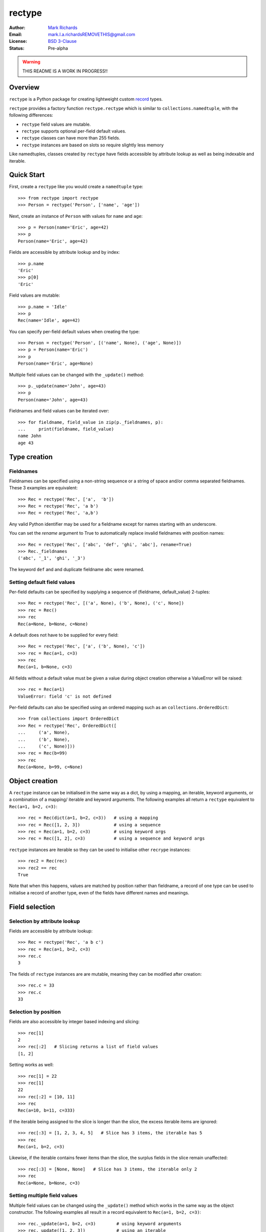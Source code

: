 =======
rectype
=======

:Author: `Mark Richards <http://www.abdn.ac.uk/staffnet/profiles/m.richards/>`_
:Email: mark.l.a.richardsREMOVETHIS@gmail.com
:License: `BSD 3-Clause <http://opensource.org/licenses/BSD-3-Clause>`_
:Status: Pre-alpha

..  warning:: THIS README IS A WORK IN PROGRESS!!

.. contents:: `Table of contents`
   :depth: ‹number›

Overview
========
``rectype`` is a Python package for creating lightweight custom
`record <http://en.wikipedia.org/wiki/Record_(computer_science)>`_ types.

``rectype`` provides a factory function ``rectype.rectype`` which is similar
to ``collections.namedtuple``, with the following differences:

* ``rectype`` field values are mutable.
* ``rectype`` supports optional per-field default values.
* ``rectype`` classes can have more than 255 fields.
* ``rectype`` instances are based on slots so require slightly less memory

Like namedtuples, classes created by ``rectype`` have fields accessible by
attribute lookup as well as being indexable and iterable.

Quick Start
===========
First, create a ``rectype`` like you would create a ``namedtuple`` type::

    >>> from rectype import rectype
    >>> Person = rectype('Person', ['name', 'age'])

Next, create an instance of ``Person`` with values for ``name`` and ``age``::

    >>> p = Person(name='Eric', age=42)
    >>> p
    Person(name='Eric', age=42)

Fields are accessible by attribute lookup and by index::

    >>> p.name
    'Eric'
    >>> p[0]
    'Eric'

Field values are mutable::

    >>> p.name = 'Idle'
    >>> p
    Rec(name='Idle', age=42)

You can specify per-field default values when creating the type::

    >>> Person = rectype('Person', [('name', None), ('age', None)])
    >>> p = Person(name='Eric')
    >>> p
    Person(name='Eric', age=None)

Multiple field values can be changed with the ``_update()`` method::

    >>> p._update(name='John', age=43)
    >>> p
    Person(name='John', age=43)

Fieldnames and field values can be iterated over::

    >>> for fieldname, field_value in zip(p._fieldnames, p):
    ...     print(fieldname, field_value)
    name John
    age 43

Type creation
=============

Fieldnames
----------
Fieldnames can be specified using a non-string sequence or a string of space
and/or comma separated fieldnames. These 3 examples are equivalent::

    >>> Rec = rectype('Rec', ['a',  'b'])
    >>> Rec = rectype('Rec', 'a b')
    >>> Rec = rectype('Rec', 'a,b')

Any valid Python identifier may be used for a fieldname except for names
starting with an underscore.

You can set the *rename* argument to True to automatically replace invalid
fieldnames with position names::

    >>> Rec = rectype('Rec', ['abc', 'def', 'ghi', 'abc'], rename=True)
    >>> Rec._fieldnames
    ('abc', '_1', 'ghi', '_3')

The keyword ``def`` and and duplicate fieldname ``abc`` were renamed.

Setting default field values
----------------------------
Per-field defaults can be specified by supplying a sequence of
(fieldname, default_value) 2-tuples::

    >>> Rec = rectype('Rec', [('a', None), ('b', None), ('c', None])
    >>> rec = Rec()
    >>> rec
    Rec(a=None, b=None, c=None)

A default does not have to be supplied for every field::

    >>> Rec = rectype('Rec', ['a', ('b', None), 'c'])
    >>> rec = Rec(a=1, c=3)
    >>> rec
    Rec(a=1, b=None, c=3)

All fields without a default value must be given a value during object
creation otherwise a ValueError will be raised::

    >>> rec = Rec(a=1)
    ValueError: field 'c' is not defined

Per-field defaults can also be specified using an ordered mapping such as
an ``collections.OrderedDict``::

    >>> from collections import OrderedDict
    >>> Rec = rectype('Rec', OrderedDict([
    ...     ('a', None),
    ...     ('b', None),
    ...     ('c', None)]))
    >>> rec = Rec(b=99)
    >>> rec
    Rec(a=None, b=99, c=None)

Object creation
===============

A ``rectype`` instance can be initialised in the same way as a dict, by using a
mapping, an iterable, keyword arguments, or a combination of a mapping/
iterable and keyword arguments. The following examples all return a ``rectype``
equivalent to ``Rec(a=1, b=2, c=3)``::

    >>> rec = Rec(dict(a=1, b=2, c=3))   # using a mapping
    >>> rec = Rec([1, 2, 3])             # using a sequence
    >>> rec = Rec(a=1, b=2, c=3)         # using keyword args
    >>> rec = Rec([1, 2], c=3)           # using a sequence and keyword args

``rectype`` instances are iterable so they can be used to initialise
other ``recrype`` instances::

    >>> rec2 = Rec(rec)
    >>> rec2 == rec
    True

Note that when this happens, values are matched by position rather than
fieldname, a record of one type can be used to initialise a record of another
type, even of the fields have different names and meanings.

Field selection
===============
Selection by attribute lookup
-----------------------------
Fields are accessible by attribute lookup::

    >>> Rec = rectype('Rec', 'a b c')
    >>> rec = Rec(a=1, b=2, c=3)
    >>> rec.c
    3

The fields of ``rectype`` instances are are mutable, meaning they can be
modified after creation::

    >>> rec.c = 33
    >>> rec.c
    33

Selection by position
---------------------
Fields are also accessible by integer based indexing and slicing::

    >>> rec[1]
    2
    >>> rec[:2]   # Slicing returns a list of field values
    [1, 2]

Setting works as well::

    >>> rec[1] = 22
    >>> rec[1]
    22
    >>> rec[:2] = [10, 11]
    >>> rec
    Rec(a=10, b=11, c=333)

If the iterable being assigned to the slice is longer than the slice, the
excess iterable items are ignored::

    >>> rec[:3] = [1, 2, 3, 4, 5]   # Slice has 3 items, the iterable has 5
    >>> rec
    Rec(a=1, b=2, c=3)

Likewise, if the iterable contains fewer items than the slice, the surplus
fields in the slice remain unaffected::

    >>> rec[:3] = [None, None]   # Slice has 3 items, the iterable only 2
    >>> rec
    Rec(a=None, b=None, c=3)

Setting multiple field values
-----------------------------
Multiple field values can be changed using the ``_update()`` method which
works in the same way as the object constructor. The following examples all
result in a record equivalent to ``Rec(a=1, b=2, c=3)``::

    >>> rec._update(a=1, b=2, c=3)        # using keyword arguments
    >>> rec._update([1, 2, 3])            # using an iterable
    >>> rec._update(dict(a=1, b=2, c=3))  # using a mapping
    >>> rec._update([1, 2], c=3)          # using an iterable and keyword args

Changing default values
=======================
A dictionary of fieldname/default_value pairs can be obtained with the
``_get_defaults()`` class method::

    >>> Rec = rectype('Rec', [('a', 1), ('b', 2), 'c')
    >>> Rec._get_defaults()
    {'a': 1, 'b': 2}

Default field values can be updated using ``_update_defaults()``, which is similar
to ``dict.update()``. These are all equivalent::

    >>> Rec._update_defaults(dict(a=1, b=2))  # using a mapping
    >>> Rec._update_defaults([1, 2])          # using a sequence
    >>> Rec._update_defaults(a=1, b=2)        # using keyword args
    >>> Rec._update_defaults(dict(a=1), b=2)  # using a mapping and keyword args

The default value for a field or fields can be removed by passing the name of
a field or an iterable of fieldnames to the ``_del_defaults()`` class method::

    >>> Rec._del_defaults('a')         # Remove default for field 'a'
    >>> Rec._del_defaults('a b'])      # Remove defaults for fields 'a' and 'b'
    >>> Rec._del_defaults(['a', 'b'])  # Remove defaults for fields 'a' and 'b'

Iteration
---------
Fieldnames and field values can be iterated over::

    >>> Rec = rectype('Rec', 'a b c')
    >>> rec = Rec(a=1, b=2, c=3)
    >>> for fieldname, field_value in zip(rec._fieldnames, rec):
    ...     print(fieldname, field_value)
    a 1
    b 2
    c 3

Pickling
--------
Instances of classes created by ``rectype.rectype()`` can be pickled::

    >>> import pickle
    >>> pickled_rec = pickle.loads(pickle.dumps(rec))
    >>> pickled_rec == rec
    True

Immutable structure
===================
Objects of ``rectype`` classes are based on slots, so new fields cannot be
added after object creation::

    >>> Rec = rectype('Rec', 'a b')
    >>> rec = Rec(a=1, b=2)
    >>> rec.c = 3   # Can't do this!
    AttributeError                  Traceback (most recent call last)
    <ipython-input-8-55738ba62948> in <module>()
    ----> 1 rec.c = 3

    AttributeError: 'Rec' object has no attribute 'c'

Memory usage
============
``rectype`` objects have a low memory footprint because they use slots
rather than a per-instance dictionary to store attributes::

    >>> from rectype import rectype
    >>> from collections import namedtuple
    >>> import sys
    >>> Rec = rectype('Rec', ['a', 'b'])
    >>> rec = Rec(a=1, b=2)
    >>> NT = namedtuple('NT', ['a', 'b'])
    >>> nt = NT(a=1, b=2)
    >>> dct = dict(a=1, b=2)
    >>> sys.getsizeof(rec)    # Number of bytes used by a rectype
    56
    >>> sys.getsizeof(nt)     # Number of bytes used by a namedtuple
    64
    >>> sys.getsizeof(dct)    # Number of bytes used by a dict
    288

They use much less memory than an equivalent ``dict`` and slightly less than
an equivalent ``namedtuple``.


API
===
rectype.\ **rectype**\ (*typename, fieldnames, rename=False*)
  Return a new record class named *typename*. The new class is used
  to create record objects that have fields accessible by attribute
  lookup as well as being indexable and iterable.

  The *fieldnames* are a single string with each fieldname separated by
  whitespace and/or commas, for example ``'x y'`` or ``'x, y'``.
  Alternatively, *fieldnames* can be a sequence of strings such as
  ``['x', 'y']``.

  Default values can also be specified along with the fieldnames if
  *fieldnames* is a mapping of fieldname-default_value pairs such as
  ``{'x': 1, 'y': 2}`` or a sequence of 2-tuples of the form
  ``[('x', 1), ('y', 2)]``. In the latter case, not all fieldnames need
  to have a default provided, e.g. ``['x', ('y', 2)]``.

  Any valid Python identifier may be used for a fieldname except for names
  starting with an underscore. Valid identifiers consist of letters, digits,
  and underscores but do not start with a digit or underscore and cannot be
  a ``keyword`` such as *class*, *for*, *return*, *global*, *pass*, or
  *raise*.

  If *rename* is true, invalid fieldnames are automatically replaced with
  positional names. For example, ``['abc', 'def', 'ghi', 'abc']``
  is converted to ``['abc', '_1', 'ghi', '_3']``, eliminating the keyword
  ``def`` and the duplicate fieldname ``abc``.

In addition to the usual sequence methods, records support four additional
methods and one attribute. To prevent conflicts with fieldnames, the method
and attribute names start with an underscore.

.. py::function:: enumerate(kwargs)

    Blah blah balh.

    Second para.

.. py:class:: SomeRecType(kwargs)

    Return a new record initialised from an optional positional argument and
    optional keyword arguments.

    If a positional argument is given and it is a mapping object, a
    record is created with values assigned to fields identified by
    keys of the mapping. Keys pairs that do not match a fieldname are
    ignored.

| *class* **SomeRecType**\ (*\*\*kwargs*)
| *class* **SomeRecType**\ (*mapping, \*\*kwargs*)
| *class* **SomeRecType**\ (*iterable, \*\*kwargs*)

|     Return a new record initialised from an optional positional argument and
|     optional keyword arguments.

|    If a positional argument is given and it is a mapping object, a
    record is created with values assigned to fields identified by
    keys of the mapping. Keys pairs that do not match a fieldname are
    ignored.

|    The positional argument can also be an iterable object whose items
    are in the same order as the fieldnames of the record type. If the
    iterable provides too many values for the field the excess values
    are ignored.

    Keyword arguments can also be given to provide field values by
    name. If a keyword argument provides a value for a field that
    has already received a value, the value from the keyword argument
    replaces the value from the positional argument. Keywords that
    do not match a filename are ignored.

    Any fields that do not have values defined by the positional or
    keyword arguments will be assigned a field-specific default value,
    provided one has been defined.

    If a default value is not available for a field that has not been
    defined by the positional or keyword arguments a ValueError is
    raised.

    To illustrate, the following examples all return a record equal to
    Rec(a=1, b=2, c=3)::

      >>> from rectype import rectype
      >>> Rec = rectype('Rec', ['a', 'b', 'c'])
      >>> rec = Rec(dict(a=1, b=2, c=3))  # using a mapping
      >>> rec = Rec([1, 2, 3])            # using a sequence
      >>> rec = Rec(a=1, b=2, c=3)        # using keyword args
      >>> rec = Rec([1, 2], c=3)          # using a sequence and keyword args

These are the operations that rectypes support:

**len(rec)**
    Return the number of fields in the rectype *rec*.

**rec[index]**
**rec[slice]**
    Return the value of the field in *rec* corresponding to *index*, or the
    fields in *rec* corresponding to *slice*. The index of a each field value
    corresponds to the index of the fieldname in the _fieldnames class
    attribute::

        >>> Rec = rectype('Rec', [('a', 0) ('b', 1), ('c', 2)])
        >>> Rec._fieldnames
        ('a', 'b', 'c')
        >>> rec[0]          # get the value of field 'a'
        0

    All slice operations return a list containing the requested field values::

        >>> rec[:2]
        [0, 1]

``**rec[index] = value**``
**``rec[slice] = values``**
    Set ``rec[index]`` to value or ``rec[slice]`` to values.
    Set the field of *rec* corresponding to *index* to *value* or set the
    fields of *rec* corresponding to *slice* to *values*.

    Please note that the behaviour of setting field values using *slicing*
    is different from that of lists. If *values* contains more items than
    *slice* then the surplus values are discarded, whereas with lists the
    surplus items are inserted into the list. Similarly, if *values* contains
    fewer items than *slice*, the surplus fields remain unaffected, whereas
    with a list the surplus list items are removed. This behaviour is necessary
    because the structure of a ``rectype`` is immutable since it is based on
    *slots*.

**value in rec**
    Return ``True`` if *value* matches any of the field values in *rec*, else
    ``False``.

**iter(rec)**
    Return an iterator over the field values of *rec*.

**_asdict()**
    Return a new ``collections.OrderedDict`` which maps fieldnames to their
    values.

**_del_defaults(fieldnames)**
    Remove the default values for one or more fields. If *fieldnames*
    is a single string then the default value is removed for that field.
    If *fieldnames* is an iterable of strings then the default values are
    removed for each fieldname.

**_update(kwargs)**
**_update(mapping, kwargs)**
**_update(iterable, kwargs)**
    Update the field values of the record. ``_update()`` accepts either:
    keyword arguments in which each keyword must match a fieldname of the
    record; a mapping of fieldname/field_value pairs; an iterable whose
    items are in the same order as the fields in the ``_fieldnames`` class
    attribute; or a combination of mapping/iterable and kwargs.

*classmethod* **_update_defaults(kwargs)**
*classmethod* **_update_defaults(mapping, kwargs)**
*classmethod* **_update_defaults(iterable, kwargs)**
    Update the default field values of the record. ``_update_defaults()``
    accepts either keyword arguments in which each keyword must match a
    fieldname of the record; a mapping of fieldname/default_value pairs;
    an iterable whose default values are in the same order as the fields
    in the ``_fieldnames`` class attribute; or a combination of
    mapping/iterable and kwargs.


*classmethod* somerectype.\ **_update**\ (*\*args, \*\*kwargs*)

    Convenience function for making a new instance from positional and/or
    keyword arguments::

        >>> MyRec = record.make_type('MyRec', ['a', 'b', 'c', 'd'])
        >>> rec = MyRec._make(1, 2, d=4, c=3)
        MyRec(a=1, b=2, c=3, d=4)

    Note that this method can only be used to create new instances of
    record types that have fewer than 256 fields.

*classmethod* somerecord.\ **_get_defaults**\ ()\.

    Class method that returns a tuple of the default values or
    ``record.NO_DEFAULT`` if no defaults have been set.

*classmethod* somerecord.\ **_set_defaults**\ (*defaults*)

    Class method that sets new defaults from an existing mapping of
    fieldname-default_value pairs, or sequence of (fieldname, default)
    tuples, or instance of the class. Alternatively, defaults can be
    disabled by passing ``record.NO_DEFAULT``.

somerecord.\ **_asdict**\ ()

    Return a new ``collections.OrderedDict`` which maps fieldnames to their
    corresponding values.

somerecord.\ **_fieldnames**

    Tuple of strings listing the fieldnames. Useful for introspection and
    creating new record types from existing record types.


Speed benchmarks
----------------
The following benchmarks show the relative speed of various operations on
records and namedtuples in Python 3.4. They are intended to give the user a
rough idea of the speed gains and penalties involved with the use of ``record``
over ``namedtuple``.

TODO: insert benchmarks table here

The benchmarks show that access by field name is slightly faster for a
``record`` than a ``namedtuple``, but all other operations are significantly
slower.

Choosing a data type
--------------------
Believe it or not, ``rectypes`` are not always the best data type to use.
Depending on your use-case other data types may be more appropriate:

* records may be a good choice when one or more of the following are true:
    - the data has a static structure but dynamic values
    - the data set consists of a very large number of instances
    - the data has more than 255 fields
* named tuples are suitable for data with a static structure
* dictionaries should be used when the structure of the data is dynamic
* SimpleNamespace (available in in Python 3.3+) is suitable when the structure of the data is dynamic and attribute access is required
* classes are needed when you need to add methods to objects

Installation
------------

TODO: complete this section

Versions tested
---------------
* Python 3.2
* Python 3.3
* Python 3.4
* PyPy3

License
-------
BSD 3-Clause "New" or "Revised" License
